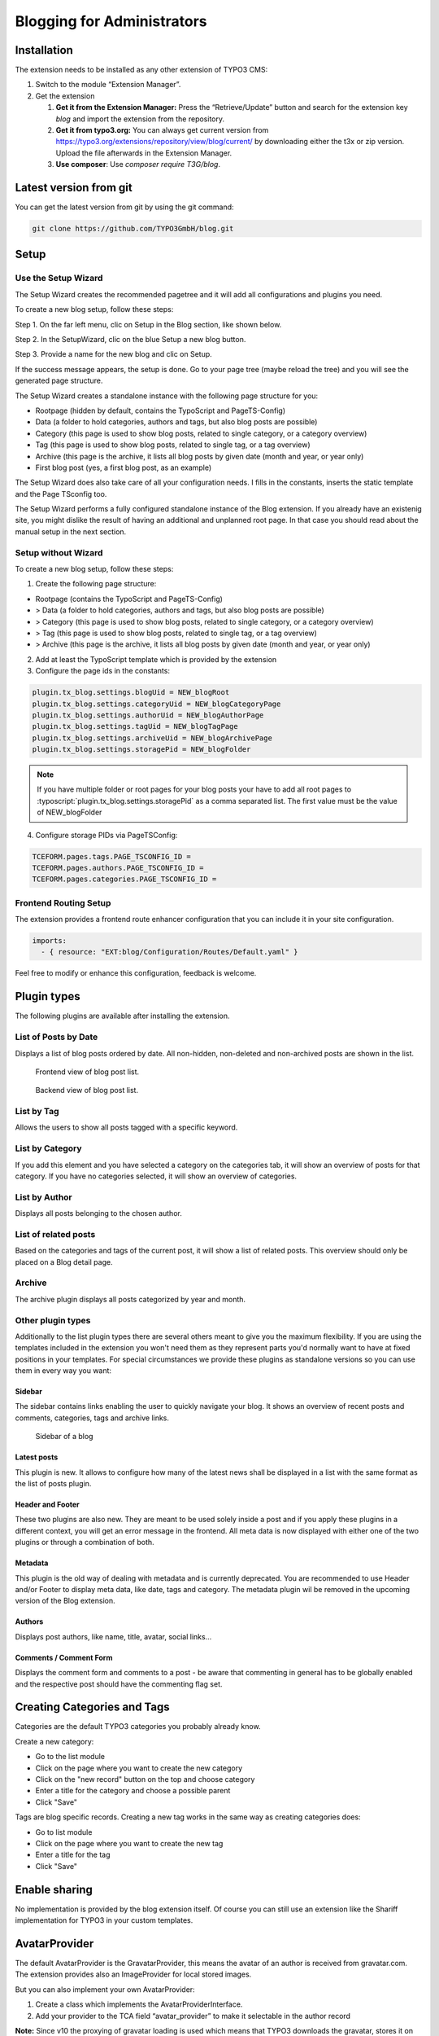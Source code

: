 Blogging for Administrators
===========================


Installation
------------

The extension needs to be installed as any other extension of TYPO3 CMS:

#. Switch to the module “Extension Manager”.

#. Get the extension

   #. **Get it from the Extension Manager:** Press the “Retrieve/Update”
      button and search for the extension key *blog* and import the
      extension from the repository.

   #. **Get it from typo3.org:** You can always get current version from
      `https://typo3.org/extensions/repository/view/blog/current/
      <https://typo3.org/extensions/repository/view/blog/current/>`_ by
      downloading either the t3x or zip version. Upload
      the file afterwards in the Extension Manager.

   #. **Use composer**: Use `composer require T3G/blog`.


Latest version from git
-----------------------
You can get the latest version from git by using the git command:

.. code-block:: bash

   git clone https://github.com/TYPO3GmbH/blog.git


Setup
-----

Use the Setup Wizard
^^^^^^^^^^^^^^^^^^^^

The Setup Wizard creates the recommended pagetree and it will add all configurations and plugins you need.

To create a new blog setup, follow these steps:

Step 1. On the far left menu, clic on Setup in the Blog section, like shown below.

.. image:: ../Images/Backend/blog_setup.png

Step 2. In the SetupWizard, clic on the blue Setup a new blog button.

.. image:: ../Images/Backend/setupwizard.png

Step 3. Provide a name for the new blog and clic on Setup.

.. image:: ../Images/Backend/title_of_blog.png

If the success message appears, the setup is done. Go to your page tree (maybe reload the tree) and you will see the generated page structure.

.. image:: ../Images/Backend/page_tree.png

The Setup Wizard creates a standalone instance with the following page structure for you:

* Rootpage (hidden by default, contains the TypoScript and PageTS-Config)
* Data (a folder to hold categories, authors and tags, but also blog posts are possible)
* Category (this page is used to show blog posts, related to single category, or a category overview)
* Tag (this page is used to show blog posts, related to single tag, or a tag overview)
* Archive (this page is the archive, it lists all blog posts by given date (month and year, or year only)
* First blog post (yes, a first blog post, as an example)

The Setup Wizard does also take care of all your configuration needs. I fills in the constants, inserts the static template and the Page TSconfig too.

The Setup Wizard performs a fully configured standalone instance of the Blog extension. If you already have an existenig site, you might dislike the result of having an additional and unplanned root page. In that case you should read about the manual setup in the next section.


Setup without Wizard
^^^^^^^^^^^^^^^^^^^^

To create a new blog setup, follow these steps:

1) Create the following page structure:

- Rootpage (contains the TypoScript and PageTS-Config)
- > Data (a folder to hold categories, authors and tags, but also blog posts are possible)
- > Category (this page is used to show blog posts, related to single category, or a category overview)
- > Tag (this page is used to show blog posts, related to single tag, or a tag overview)
- > Archive (this page is the archive, it lists all blog posts by given date (month and year, or year only)

2) Add at least the TypoScript template which is provided by the extension

3) Configure the page ids in the constants:

.. code-block:: ts

   plugin.tx_blog.settings.blogUid = NEW_blogRoot
   plugin.tx_blog.settings.categoryUid = NEW_blogCategoryPage
   plugin.tx_blog.settings.authorUid = NEW_blogAuthorPage
   plugin.tx_blog.settings.tagUid = NEW_blogTagPage
   plugin.tx_blog.settings.archiveUid = NEW_blogArchivePage
   plugin.tx_blog.settings.storagePid = NEW_blogFolder

.. note::

       If you have multiple folder or root pages for your blog posts your have
       to add all root pages to :typoscript:`plugin.tx_blog.settings.storagePid`
       as a comma separated list. The first value must be the value of NEW_blogFolder

4) Configure storage PIDs via PageTSConfig:

.. code-block:: ts

   TCEFORM.pages.tags.PAGE_TSCONFIG_ID =
   TCEFORM.pages.authors.PAGE_TSCONFIG_ID =
   TCEFORM.pages.categories.PAGE_TSCONFIG_ID =


Frontend Routing Setup
^^^^^^^^^^^^^^^^^^^^^^

The extension provides a frontend route enhancer configuration that you can include it in your site configuration.

.. code-block:: yaml

   imports:
     - { resource: "EXT:blog/Configuration/Routes/Default.yaml" }

Feel free to modify or enhance this configuration, feedback is welcome.


Plugin types
------------

The following plugins are available after installing the extension.


List of Posts by Date
^^^^^^^^^^^^^^^^^^^^^

Displays a list of blog posts ordered by date. All non-hidden, non-deleted and non-archived posts are shown in the list.

.. figure:: ../Images/Frontend/list.png
   :scale: 50%

   Frontend view of blog post list.

.. figure:: ../Images/Plugins/list.png

   Backend view of blog post list.


List by Tag
^^^^^^^^^^^^

Allows the users to show all posts tagged with a specific keyword.

.. image:: ../Images/Plugins/byTags.png


List by Category
^^^^^^^^^^^^^^^^

If you add this element and you have selected a category on the categories tab, it will show an overview of posts for
that category. If you have no categories selected, it will show an overview of categories.

.. image:: ../Images/Plugins/byCategory.png


List by Author
^^^^^^^^^^^^^^

Displays all posts belonging to the chosen author.

.. image:: ../Images/Plugins/byAuthor.png


List of related posts
^^^^^^^^^^^^^^^^^^^^^

Based on the categories and tags of the current post, it will show a list of related posts. This overview should only be
placed on a Blog detail page.

.. image:: ../Images/Plugins/relatedPosts.png


Archive
^^^^^^^

The archive plugin displays all posts categorized by year and month.

.. image:: ../Images/Plugins/archive.png


Other plugin types
^^^^^^^^^^^^^^^^^^

Additionally to the list plugin types there are several others meant to give you the maximum flexibility. If you are using the
templates included in the extension you won't need them as they represent parts you'd normally want to have at fixed positions
in your templates. For special circumstances we provide these plugins as standalone versions so you can use them in every
way you want:


Sidebar
"""""""

The sidebar contains links enabling the user to quickly navigate your blog. It shows an overview of recent posts and comments,
categories, tags and archive links.

.. figure:: ../Images/Frontend/sidebar.png
   :scale: 50%

   Sidebar of a blog


Latest posts
""""""""""""
This plugin is new. It allows to configure how many of the latest news shall be displayed in a list with the same format as the list of posts plugin.


Header and Footer
"""""""""""""""""
These two plugins are also new. They are meant to be used solely inside a post and if you apply these plugins in a different context, you will get an error message in the frontend. All meta data is now displayed with either one of the two plugins or through a combination of both.


Metadata
""""""""
This plugin is the old way of dealing with metadata and is currently deprecated. You are recommended to use Header and/or Footer to display meta data, like date, tags and category. The metadata plugin wil be removed in the upcoming version of the Blog extension.


Authors
"""""""
Displays post authors, like name, title, avatar, social links...


Comments / Comment Form
"""""""""""""""""""""""

Displays the comment form and comments to a post - be aware that commenting in general has to be globally enabled and the
respective post should have the commenting flag set.


Creating Categories and Tags
----------------------------

Categories are the default TYPO3 categories you probably already know.

Create a new category:

* Go to the list module
* Click on the page where you want to create the new category
* Click on the "new record" button on the top and choose category
* Enter a title for the category and choose a possible parent
* Click "Save"

Tags are blog specific records. Creating a new tag works in the same way as creating categories does:

* Go to list module
* Click on the page where you want to create the new tag
* Enter a title for the tag
* Click "Save"

Enable sharing
--------------
No implementation is provided by the blog extension itself. Of course you can still use an extension like the Shariff implementation for TYPO3 in your custom templates.


AvatarProvider
--------------
The default AvatarProvider is the GravatarProvider, this means the avatar of an author is received from gravatar.com. The extension provides also an ImageProvider for local stored images.

But you can also implement your own AvatarProvider:

1. Create a class which implements the AvatarProviderInterface.
2. Add your provider to the TCA field “avatar_provider” to make it selectable in the author record

**Note:** Since v10 the proxying of gravatar loading is used which means that TYPO3 downloads the gravatar, stores it on the filesystem and delivers the image locally from typo3temp. This is privacy related and useful if users didn't give their consent for fetching gravatars client side.
